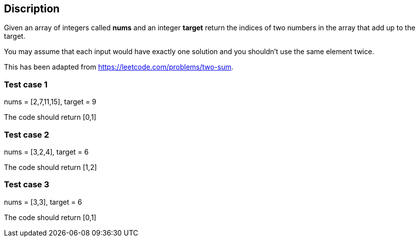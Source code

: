 == Discription

Given an array of integers called *nums* and an integer *target* return the
indices of two numbers in the array that add up to the target.

You may assume that each input would have exactly one solution and you shouldn't
use the same element twice.

This has been adapted from https://leetcode.com/problems/two-sum.

=== Test case 1

nums = [2,7,11,15], target = 9

The code should return [0,1]

=== Test case 2

nums = [3,2,4], target = 6

The code should return [1,2]

=== Test case 3

nums = [3,3], target = 6

The code should return [0,1]

